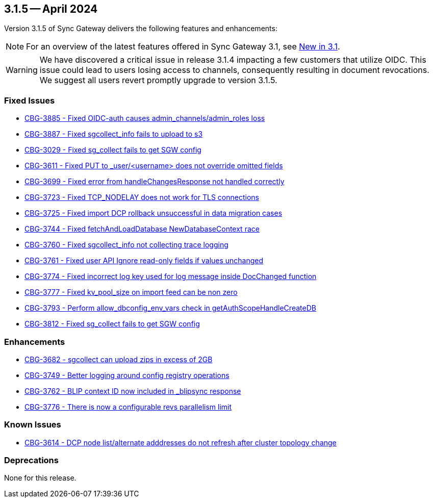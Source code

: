 == 3.1.5 -- April 2024

Version 3.1.5 of Sync Gateway delivers the following features and enhancements:

NOTE: For an overview of the latest features offered in Sync Gateway 3.1, see xref:whatsnew.adoc[New in 3.1].

[WARNING]
--

We have discovered a critical issue in release 3.1.4 impacting a few customers that utilize OIDC. 
This issue could lead to users losing access to channels, consequently resulting in document revocations.
We suggest all users revert promptly upgrade to version 3.1.5.

--

[#maint-3-1-5]

=== Fixed Issues

* https://issues.couchbase.com/browse/CBG-3885[CBG-3885 - Fixed OIDC-auth causes admin_channels/admin_roles loss]

* https://issues.couchbase.com/browse/CBG-3887[CBG-3887 - Fixed sgcollect_info fails to upload to s3]

* https://issues.couchbase.com/browse/CBG-3029[CBG-3029 - Fixed sg_collect fails to get SGW config]

* https://issues.couchbase.com/browse/CBG-3611[CBG-3611 - Fixed PUT to _user/<username> does not override omitted fields]

* https://issues.couchbase.com/browse/CBG-3699[CBG-3699 - Fixed error from handleChangesResponse not handled correctly]

* https://issues.couchbase.com/browse/CBG-3723[CBG-3723 - Fixed TCP_NODELAY does not work for TLS connections]

* https://issues.couchbase.com/browse/CBG-3725[CBG-3725 - Fixed import DCP rollback unsuccessful in data migration cases]

* https://issues.couchbase.com/browse/CBG-3744[CBG-3744 - Fixed fetchAndLoadDatabase NewDatabaseContext race]

* https://issues.couchbase.com/browse/CBG-3760[CBG-3760 - Fixed sgcollect_info not collecting trace logging]

* https://issues.couchbase.com/browse/CBG-3761[CBG-3761 - Fixed user API Ignore read-only fields if values unchanged]

* https://issues.couchbase.com/browse/CBG-3774[CBG-3774 - Fixed incorrect log key used for log message inside DocChanged function]

* https://issues.couchbase.com/browse/CBG-3777[CBG-3777 - Fixed kv_pool_size on import feed can be non zero]

* https://issues.couchbase.com/browse/CBG-3793[CBG-3793 - Perform allow_dbconfig_env_vars check in getAuthScopeHandleCreateDB]

* https://issues.couchbase.com/browse/CBG-3812[CBG-3812 - Fixed sg_collect fails to get SGW config]

=== Enhancements

* https://issues.couchbase.com/browse/CBG-3682[CBG-3682 - sgcollect can upload zips in excess of 2GB]

* https://issues.couchbase.com/browse/CBG-3749[CBG-3749 - Better logging around config registry operations]

* https://issues.couchbase.com/browse/CBG-3762[CBG-3762 -  BLIP context ID now included in _blipsync response]

* https://issues.couchbase.com/browse/CBG-3776[CBG-3776 - There is now a configurable revs parallelism limit]

=== Known Issues

* https://issues.couchbase.com/browse/CBG-3614[CBG-3614 - DCP node list/alternate adddresses do not refresh after cluster topology change]

=== Deprecations

None for this release.